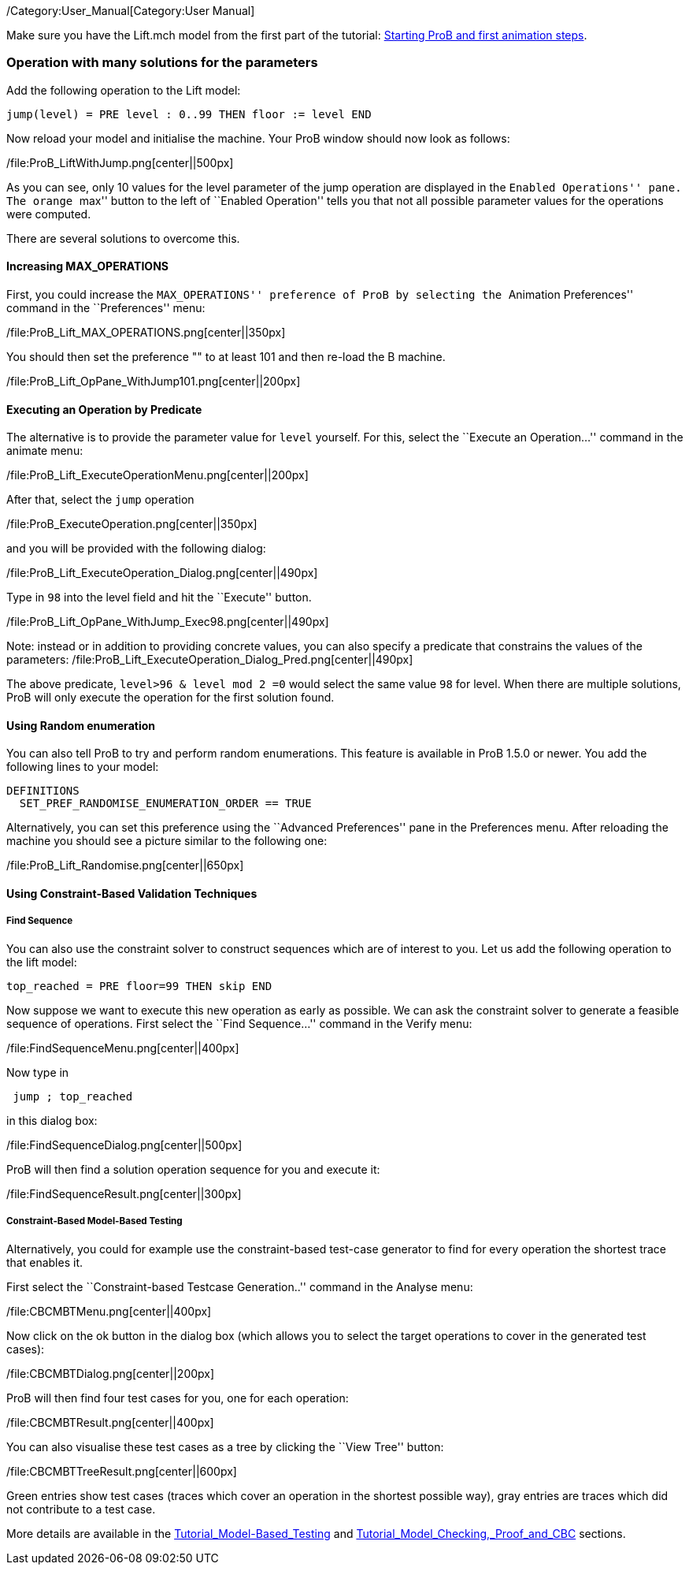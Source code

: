 /Category:User_Manual[Category:User Manual]

Make sure you have the Lift.mch model from the first part of the
tutorial: link:/Tutorial_First_Step[Starting ProB and first animation
steps].

[[operation-with-many-solutions-for-the-parameters]]
Operation with many solutions for the parameters
~~~~~~~~~~~~~~~~~~~~~~~~~~~~~~~~~~~~~~~~~~~~~~~~

Add the following operation to the Lift model:

....
jump(level) = PRE level : 0..99 THEN floor := level END
....

Now reload your model and initialise the machine. Your ProB window
should now look as follows:

/file:ProB_LiftWithJump.png[center||500px]

As you can see, only 10 values for the level parameter of the jump
operation are displayed in the ``Enabled Operations'' pane. The orange
``max'' button to the left of ``Enabled Operation'' tells you that not
all possible parameter values for the operations were computed.

There are several solutions to overcome this.

[[increasing-max_operations]]
Increasing MAX_OPERATIONS
^^^^^^^^^^^^^^^^^^^^^^^^^

First, you could increase the ``MAX_OPERATIONS'' preference of ProB by
selecting the ``Animation Preferences'' command in the ``Preferences''
menu:

/file:ProB_Lift_MAX_OPERATIONS.png[center||350px]

You should then set the preference "" to at least 101 and then re-load
the B machine.

/file:ProB_Lift_OpPane_WithJump101.png[center||200px]

[[executing-an-operation-by-predicate]]
Executing an Operation by Predicate
^^^^^^^^^^^^^^^^^^^^^^^^^^^^^^^^^^^

The alternative is to provide the parameter value for `level` yourself.
For this, select the ``Execute an Operation...'' command in the animate
menu:

/file:ProB_Lift_ExecuteOperationMenu.png[center||200px]

After that, select the `jump` operation

/file:ProB_ExecuteOperation.png[center||350px]

and you will be provided with the following dialog:

/file:ProB_Lift_ExecuteOperation_Dialog.png[center||490px]

Type in `98` into the level field and hit the ``Execute'' button.

/file:ProB_Lift_OpPane_WithJump_Exec98.png[center||490px]

Note: instead or in addition to providing concrete values, you can also
specify a predicate that constrains the values of the parameters:
/file:ProB_Lift_ExecuteOperation_Dialog_Pred.png[center||490px]

The above predicate, `level>96 & level mod 2 =0` would select the same
value `98` for level. When there are multiple solutions, ProB will only
execute the operation for the first solution found.

[[using-random-enumeration]]
Using Random enumeration
^^^^^^^^^^^^^^^^^^^^^^^^

You can also tell ProB to try and perform random enumerations. This
feature is available in ProB 1.5.0 or newer. You add the following lines
to your model:

`DEFINITIONS` +
`  SET_PREF_RANDOMISE_ENUMERATION_ORDER == TRUE`

Alternatively, you can set this preference using the ``Advanced
Preferences'' pane in the Preferences menu. After reloading the machine
you should see a picture similar to the following one:

/file:ProB_Lift_Randomise.png[center||650px]

[[using-constraint-based-validation-techniques]]
Using Constraint-Based Validation Techniques
^^^^^^^^^^^^^^^^^^^^^^^^^^^^^^^^^^^^^^^^^^^^

[[find-sequence]]
Find Sequence
+++++++++++++

You can also use the constraint solver to construct sequences which are
of interest to you. Let us add the following operation to the lift
model:

`top_reached = PRE floor=99 THEN skip END`

Now suppose we want to execute this new operation as early as possible.
We can ask the constraint solver to generate a feasible sequence of
operations. First select the ``Find Sequence...'' command in the Verify
menu:

/file:FindSequenceMenu.png[center||400px]

Now type in

` jump ; top_reached`

in this dialog box:

/file:FindSequenceDialog.png[center||500px]

ProB will then find a solution operation sequence for you and execute
it:

/file:FindSequenceResult.png[center||300px]

[[constraint-based-model-based-testing]]
Constraint-Based Model-Based Testing
++++++++++++++++++++++++++++++++++++

Alternatively, you could for example use the constraint-based test-case
generator to find for every operation the shortest trace that enables
it.

First select the ``Constraint-based Testcase Generation..'' command in
the Analyse menu:

/file:CBCMBTMenu.png[center||400px]

Now click on the ok button in the dialog box (which allows you to select
the target operations to cover in the generated test cases):

/file:CBCMBTDialog.png[center||200px]

ProB will then find four test cases for you, one for each operation:

/file:CBCMBTResult.png[center||400px]

You can also visualise these test cases as a tree by clicking the ``View
Tree'' button:

/file:CBCMBTTreeResult.png[center||600px]

Green entries show test cases (traces which cover an operation in the
shortest possible way), gray entries are traces which did not contribute
to a test case.

More details are available in the
link:/Tutorial_Model-Based_Testing[Tutorial_Model-Based_Testing] and
link:/Tutorial_Model_Checking,_Proof_and_CBC[Tutorial_Model_Checking,_Proof_and_CBC]
sections.
